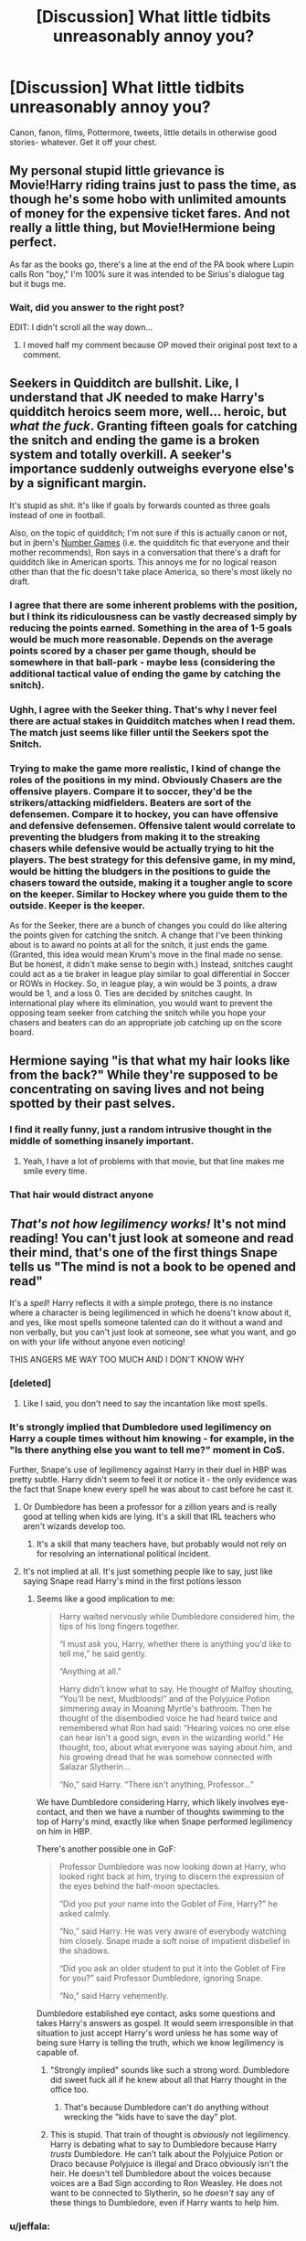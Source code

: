 #+TITLE: [Discussion] What little tidbits unreasonably annoy you?

* [Discussion] What little tidbits unreasonably annoy you?
:PROPERTIES:
:Author: troutbadger
:Score: 16
:DateUnix: 1461008581.0
:DateShort: 2016-Apr-19
:FlairText: Discussion
:END:
Canon, fanon, films, Pottermore, tweets, little details in otherwise good stories- whatever. Get it off your chest.


** My personal stupid little grievance is Movie!Harry riding trains just to pass the time, as though he's some hobo with unlimited amounts of money for the expensive ticket fares. And not really a little thing, but Movie!Hermione being perfect.

As far as the books go, there's a line at the end of the PA book where Lupin calls Ron "boy," I'm 100% sure it was intended to be Sirius's dialogue tag but it bugs me.
:PROPERTIES:
:Author: OwlPostAgain
:Score: 22
:DateUnix: 1461009667.0
:DateShort: 2016-Apr-19
:END:

*** Wait, did you answer to the right post?

EDIT: I didn't scroll all the way down...
:PROPERTIES:
:Author: Hpfm2
:Score: 2
:DateUnix: 1461013643.0
:DateShort: 2016-Apr-19
:END:

**** I moved half my comment because OP moved their original post text to a comment.
:PROPERTIES:
:Author: OwlPostAgain
:Score: 1
:DateUnix: 1461014163.0
:DateShort: 2016-Apr-19
:END:


** Seekers in Quidditch are bullshit. Like, I understand that JK needed to make Harry's quidditch heroics seem more, well... heroic, but /what the fuck/. Granting fifteen goals for catching the snitch and ending the game is a broken system and totally overkill. A seeker's importance suddenly outweighs everyone else's by a significant margin.

It's stupid as shit. It's like if goals by forwards counted as three goals instead of one in football.

Also, on the topic of quidditch; I'm not sure if this is actually canon or not, but in jbern's [[https://www.fanfiction.net/s/5987922/1/Number-Games][Number Games]] (i.e. the quidditch fic that everyone and their mother recommends), Ron says in a conversation that there's a draft for quidditch like in American sports. This annoys me for no logical reason other than that the fic doesn't take place America, so there's most likely no draft.
:PROPERTIES:
:Author: Zeitgeist84
:Score: 16
:DateUnix: 1461034001.0
:DateShort: 2016-Apr-19
:END:

*** I agree that there are some inherent problems with the position, but I think its ridiculousness can be vastly decreased simply by reducing the points earned. Something in the area of 1-5 goals would be much more reasonable. Depends on the average points scored by a chaser per game though, should be somewhere in that ball-park - maybe less (considering the additional tactical value of ending the game by catching the snitch).
:PROPERTIES:
:Author: Deathcrow
:Score: 3
:DateUnix: 1461061934.0
:DateShort: 2016-Apr-19
:END:


*** Ughh, I agree with the Seeker thing. That's why I never feel there are actual stakes in Quidditch matches when I read them. The match just seems like filler until the Seekers spot the Snitch.
:PROPERTIES:
:Author: phantomkat
:Score: 2
:DateUnix: 1461041096.0
:DateShort: 2016-Apr-19
:END:


*** Trying to make the game more realistic, I kind of change the roles of the positions in my mind. Obviously Chasers are the offensive players. Compare it to soccer, they'd be the strikers/attacking midfielders. Beaters are sort of the defensemen. Compare it to hockey, you can have offensive and defensive defensemen. Offensive talent would correlate to preventing the bludgers from making it to the streaking chasers while defensive would be actually trying to hit the players. The best strategy for this defensive game, in my mind, would be hitting the bludgers in the positions to guide the chasers toward the outside, making it a tougher angle to score on the keeper. Similar to Hockey where you guide them to the outside. Keeper is the keeper.

As for the Seeker, there are a bunch of changes you could do like altering the points given for catching the snitch. A change that I've been thinking about is to award no points at all for the snitch, it just ends the game. (Granted, this idea would mean Krum's move in the final made no sense. But be honest, it didn't make sense to begin with.) Instead, snitches caught could act as a tie braker in league play similar to goal differential in Soccer or ROWs in Hockey. So, in league play, a win would be 3 points, a draw would be 1, and a loss 0. Ties are decided by snitches caught. In international play where its elimination, you would want to prevent the opposing team seeker from catching the snitch while you hope your chasers and beaters can do an appropriate job catching up on the score board.
:PROPERTIES:
:Author: BlueApple10
:Score: 1
:DateUnix: 1461114322.0
:DateShort: 2016-Apr-20
:END:


** Hermione saying "is that what my hair looks like from the back?" While they're supposed to be concentrating on saving lives and not being spotted by their past selves.
:PROPERTIES:
:Author: FloreatCastellum
:Score: 16
:DateUnix: 1461010090.0
:DateShort: 2016-Apr-19
:END:

*** I find it really funny, just a random intrusive thought in the middle of something insanely important.
:PROPERTIES:
:Author: DZCreeper
:Score: 30
:DateUnix: 1461020813.0
:DateShort: 2016-Apr-19
:END:

**** Yeah, I have a lot of problems with that movie, but that line makes me smile every time.
:PROPERTIES:
:Author: NaughtyGaymer
:Score: 8
:DateUnix: 1461027238.0
:DateShort: 2016-Apr-19
:END:


*** That hair would distract anyone
:PROPERTIES:
:Author: Hpfm2
:Score: 4
:DateUnix: 1461027019.0
:DateShort: 2016-Apr-19
:END:


** /That's not how legilimency works!/ It's not mind reading! You can't just look at someone and read their mind, that's one of the first things Snape tells us "The mind is not a book to be opened and read"

It's a /spell/! Harry reflects it with a simple protego, there is no instance where a character is being legilimenced in which he doens't know about it, and yes, like most spells someone talented can do it without a wand and non verbally, but you can't just look at someone, see what you want, and go on with your life without anyone even noticing!

THIS ANGERS ME WAY TOO MUCH AND I DON'T KNOW WHY
:PROPERTIES:
:Author: Hpfm2
:Score: 21
:DateUnix: 1461013993.0
:DateShort: 2016-Apr-19
:END:

*** [deleted]
:PROPERTIES:
:Score: 9
:DateUnix: 1461043261.0
:DateShort: 2016-Apr-19
:END:

**** Like I said, you don't need to say the incantation like most spells.
:PROPERTIES:
:Author: Hpfm2
:Score: 2
:DateUnix: 1461061718.0
:DateShort: 2016-Apr-19
:END:


*** It's strongly implied that Dumbledore used legilimency on Harry a couple times without him knowing - for example, in the "Is there anything else you want to tell me?" moment in CoS.

Further, Snape's use of legilimency against Harry in their duel in HBP was pretty subtle. Harry didn't seem to feel it or notice it - the only evidence was the fact that Snape knew every spell he was about to cast before he cast it.
:PROPERTIES:
:Author: Taure
:Score: 9
:DateUnix: 1461052452.0
:DateShort: 2016-Apr-19
:END:

**** Or Dumbledore has been a professor for a zillion years and is really good at telling when kids are lying. It's a skill that IRL teachers who aren't wizards develop too.
:PROPERTIES:
:Author: Lady_Disdain2014
:Score: 5
:DateUnix: 1461076341.0
:DateShort: 2016-Apr-19
:END:

***** It's a skill that many teachers have, but probably would not rely on for resolving an international political incident.
:PROPERTIES:
:Author: Taure
:Score: 5
:DateUnix: 1461077724.0
:DateShort: 2016-Apr-19
:END:


**** It's not implied at all. It's just something people like to say, just like saying Snape read Harry's mind in the first potions lesson
:PROPERTIES:
:Author: Hpfm2
:Score: 3
:DateUnix: 1461061664.0
:DateShort: 2016-Apr-19
:END:

***** Seems like a good implication to me:

#+begin_quote
  Harry waited nervously while Dumbledore considered him, the tips of his long fingers together.

  “I must ask you, Harry, whether there is anything you'd like to tell me,” he said gently.

  “Anything at all.”

  Harry didn't know what to say. He thought of Malfoy shouting, “You'll be next, Mudbloods!” and of the Polyjuice Potion simmering away in Moaning Myrtle's bathroom. Then he thought of the disembodied voice he had heard twice and remembered what Ron had said: “Hearing voices no one else can hear isn't a good sign, even in the wizarding world.” He thought, too, about what everyone was saying about him, and his growing dread that he was somehow connected with Salazar Slytherin...

  “No,” said Harry. “There isn't anything, Professor...”
#+end_quote

We have Dumbledore considering Harry, which likely involves eye-contact, and then we have a number of thoughts swimming to the top of Harry's mind, exactly like when Snape performed legilimency on him in HBP.

There's another possible one in GoF:

#+begin_quote
  Professor Dumbledore was now looking down at Harry, who looked right back at him, trying to discern the expression of the eyes behind the half-moon spectacles.

  “Did you put your name into the Goblet of Fire, Harry?” he asked calmly.

  “No,” said Harry. He was very aware of everybody watching him closely. Snape made a soft noise of impatient disbelief in the shadows.

  “Did you ask an older student to put it into the Goblet of Fire for you?” said Professor Dumbledore, ignoring Snape.

  “No,” said Harry vehemently.
#+end_quote

Dumbledore established eye contact, asks some questions and takes Harry's answers as gospel. It would seem irresponsible in that situation to just accept Harry's word unless he has some way of being sure Harry is telling the truth, which we know legilimency is capable of.
:PROPERTIES:
:Author: Taure
:Score: 9
:DateUnix: 1461062189.0
:DateShort: 2016-Apr-19
:END:

****** "Strongly implied" sounds like such a strong word. Dumbledore did sweet fuck all if he knew about all that Harry thought in the office too.
:PROPERTIES:
:Author: Hpfm2
:Score: 7
:DateUnix: 1461062708.0
:DateShort: 2016-Apr-19
:END:

******* That's because Dumbledore can't do anything without wrecking the "kids have to save the day" plot.
:PROPERTIES:
:Author: Starfox5
:Score: 4
:DateUnix: 1461080802.0
:DateShort: 2016-Apr-19
:END:


****** This is stupid. That train of thought is /obviously/ not legilimency. Harry is debating what to say to Dumbledore because Harry /trusts/ Dumbledore. He can't talk about the Polyjuice Potion or Draco because Polyjuice is illegal and Draco obviously isn't the heir. He doesn't tell Dumbledore about the voices because voices are a Bad Sign according to Ron Weasley. He does not want to be connected to Slytherin, so he /doesn't/ say any of these things to Dumbledore, even if Harry wants to help him.
:PROPERTIES:
:Author: Tandemmirror
:Score: 4
:DateUnix: 1461267207.0
:DateShort: 2016-Apr-22
:END:


*** u/jeffala:
#+begin_quote
  "The mind is not a book to be opened and read"
#+end_quote

I always interpreted this to mean, "you don't get to choose what memory (page) you get when you cast the spell (open the book)".
:PROPERTIES:
:Author: jeffala
:Score: 5
:DateUnix: 1461085306.0
:DateShort: 2016-Apr-19
:END:


*** Yes I hate over powered legilemency. The books literally say its not mind reading, every other fic has it as mind reading.
:PROPERTIES:
:Author: howtopleaseme
:Score: 5
:DateUnix: 1461026568.0
:DateShort: 2016-Apr-19
:END:

**** Probably because the book says it's not mind reading but then goes on to have characters use it as mind reading i.e. Snape using it to know what spells Harry was about to use in HBP.

I've always read Snape's "it's not mind reading" quote as being about the complexity of the spell and the mind, deriding Harry for thinking it was simple, but not about legilimency's capabilities. Legilimency isn't mind-reading /in mechanism/ but it does allow you to effectively read minds.
:PROPERTIES:
:Author: Taure
:Score: 14
:DateUnix: 1461052571.0
:DateShort: 2016-Apr-19
:END:


*** I appreciate you bringing this up. I haven't read OTP in years and I forgot this part. Since my story will include a lesson In this magic, it is good to be reminded of this 🙂
:PROPERTIES:
:Author: 12th_companion
:Score: 1
:DateUnix: 1461055234.0
:DateShort: 2016-Apr-19
:END:


** All of Pottermore can just fuck right off.
:PROPERTIES:
:Author: Karinta
:Score: 16
:DateUnix: 1461027694.0
:DateShort: 2016-Apr-19
:END:

*** I'm going to be honest, I read Pottermore and it's all interesting...but it gets annoying to have little pieces of information added as an afterthought like that. Not to mention how cheaply its done. The most recent stuff about the other Wizarding schools and specifically more about the history behind Wizarding America were these little three paragraph blog posts. Which is fine, it's just that you'd think there would have had a little more with all of the hype she created over it. It also took about two seconds for people to find plot-holes or to realize that the other magic schools were basically named "Magic Place" in another language.
:PROPERTIES:
:Author: bubblegumpandabear
:Score: 7
:DateUnix: 1461078727.0
:DateShort: 2016-Apr-19
:END:

**** u/Karinta:
#+begin_quote
  little pieces of information added as an afterthought like that
#+end_quote

Agreed.
:PROPERTIES:
:Author: Karinta
:Score: 2
:DateUnix: 1461080029.0
:DateShort: 2016-Apr-19
:END:


** [deleted]
:PROPERTIES:
:Score: 7
:DateUnix: 1461043431.0
:DateShort: 2016-Apr-19
:END:

*** Wait, I thought the 1st was always Sunday and classes started the next day on Monday? It's been a while since I read the actual books.

But I agree she's awful with numbers and dates.
:PROPERTIES:
:Author: t1mepiece
:Score: 2
:DateUnix: 1461089970.0
:DateShort: 2016-Apr-19
:END:


*** I just like to pretend these don't exist.
:PROPERTIES:
:Author: midasgoldentouch
:Score: 1
:DateUnix: 1461079373.0
:DateShort: 2016-Apr-19
:END:


** In the movies, all the pictures we see of Harry's parents, they look the same age as Sirius and Remus currently - but they died in their early twenties. That picture of Neville's parents too. They all look like middle-aged parents of teenagers, but that's not what they were when the pictures were taken.
:PROPERTIES:
:Author: t1mepiece
:Score: 7
:DateUnix: 1461065288.0
:DateShort: 2016-Apr-19
:END:

*** War ages you man. Jk, they probably should have looked younger, but premature aging is a good excuse.
:PROPERTIES:
:Author: midasgoldentouch
:Score: 1
:DateUnix: 1461079446.0
:DateShort: 2016-Apr-19
:END:


** "Always".

I hate Snape and hate that he gets redeemed for this. I always hate that people somehow reduce James' love for Lily. The guy married her, started a family with her and died to buy her and Harry time to escape. Just because he didn't (and frankly couldn't because he was dead) devote the next 17 years to protecting Harry and spying on Voldemort doesn't mean he loved Lily any less. He and Lily were a matching set of patronus, as in literal soul mates. Snape's patronus was an imitation of Lily.
:PROPERTIES:
:Author: chatterchick
:Score: 5
:DateUnix: 1461081753.0
:DateShort: 2016-Apr-19
:END:


** That interview with JK Rowling about Harry in some ways being a better match for Hermione than Ron. And the way the community reacted to it.
:PROPERTIES:
:Author: BigFatNo
:Score: 10
:DateUnix: 1461024033.0
:DateShort: 2016-Apr-19
:END:

*** I 'ship' Harry/Hermione but the community as a whole reacted a bit too intensely to that news. You can still ship R/Hr, that is the whole point of fanfic, write and read whatever you damn well want.
:PROPERTIES:
:Author: DZCreeper
:Score: 12
:DateUnix: 1461027530.0
:DateShort: 2016-Apr-19
:END:


*** Pretty reasonable to be annoyed with that, the community's reaction was ridiculous: H/Hr shippers were more smug than your average Brixton vinyl record shop; R/Hr fans out in droves bitterly complaining that JK had somehow murdered their childhood, in a way reminiscent of an old man yelling at a sidewalk.

The best part was that both sides were wrong. R/Hr has fundamental issues that makes it unrealistic wish-fulfillment, but H/Hr is really not that much better, if even better at all.
:PROPERTIES:
:Author: Zeitgeist84
:Score: 12
:DateUnix: 1461031975.0
:DateShort: 2016-Apr-19
:END:

**** If you think R/Hr is wish-fullfillment you know literally nothing about romance. James/Lily turned out fine, and so did tons of similar real-life couples.
:PROPERTIES:
:Author: raddaya
:Score: 1
:DateUnix: 1461077374.0
:DateShort: 2016-Apr-19
:END:

***** I guess you think he's attacking the whole "ambitious woman - somewhat slacker man" angle? I mean, plenty of those marriages still fail. As do "opposites attract" marriages. As do "two different backgrounds" marriages. As do high school sweethearts or early marriages. It's still pretty dependent on the couple itself.
:PROPERTIES:
:Author: midasgoldentouch
:Score: 3
:DateUnix: 1461079351.0
:DateShort: 2016-Apr-19
:END:

****** I'm sure many such marriages fail and many succeed, but as I said: thinking R/Hr is wish-fulfillment is proof of knowing nothing about romance.
:PROPERTIES:
:Author: raddaya
:Score: 1
:DateUnix: 1461084413.0
:DateShort: 2016-Apr-19
:END:

******* And your basis for this is?
:PROPERTIES:
:Author: midasgoldentouch
:Score: 2
:DateUnix: 1461090401.0
:DateShort: 2016-Apr-19
:END:

******** That similar marriages are pretty ridiculously common? Like...Molly/Arthur itself is a pretty close example, just that Molly is fine being a housewife where Hermione wouldn't be. James/Lily is another example. Just because they're opposites in certain respects doesn't mean at all that a relationship wouldn't work out. And considering that they're teenagers going through unholy amounts of stress, Ron and Hermione have a perfectly functional relationship.
:PROPERTIES:
:Author: raddaya
:Score: 1
:DateUnix: 1461090727.0
:DateShort: 2016-Apr-19
:END:

********* Dude, I'm still not even sure what it is you're arguing. You've been saying that those types of marriages work, but you haven't really explained what "those types" is. That's what I'm trying to figure out - what exactly is it that people are arguing about. Me tossing out those examples earlier was an attempt to figure that out.
:PROPERTIES:
:Author: midasgoldentouch
:Score: 2
:DateUnix: 1461097864.0
:DateShort: 2016-Apr-20
:END:

********** Marriages where people are seemingly very different. One's a little lazy and not intellectual, the other is hardworking and studious, etc. Again, can you really not spot the parallels between Ron/Hermione and Molly/Arthur?
:PROPERTIES:
:Author: raddaya
:Score: 1
:DateUnix: 1461127515.0
:DateShort: 2016-Apr-20
:END:

*********** Well, no, because every marriage is between people who are seemingly different. You don't marry someone that is 99% like you. Like, this whole idea of them being polar opposites is something a child would think. I expect adults, or at least people old enough to get on Reddit, would appreciate that people are a bit more nuanced than that. So why waste your time arguing that marriages between polar opposites can work when that's not even the case here?
:PROPERTIES:
:Author: midasgoldentouch
:Score: 2
:DateUnix: 1461129037.0
:DateShort: 2016-Apr-20
:END:

************ Clearly they're not polar opposites, that would be Dramione(ugh). The entire /point/ is that while they /are/ different, they're similar enough to have a completely fine relationship. And examples of relationships which are /a lot/ like R/Hr is James/Lily and Molly/Arthur; but for instance it's difficult to compare those relationships to a Harry/Ginny or a theoretical Neville/Luna relationship. That's why I brought up similar relationships in the first place.
:PROPERTIES:
:Author: raddaya
:Score: 1
:DateUnix: 1461129970.0
:DateShort: 2016-Apr-20
:END:

************* I'd argue that even Draco and Hermione aren't necessarily complete opposites. I'm still not sure how Molly and Arthur are an example of seemingly polar opposites though.
:PROPERTIES:
:Author: midasgoldentouch
:Score: 2
:DateUnix: 1461163364.0
:DateShort: 2016-Apr-20
:END:


***** lmao, I'm repeating what JKR said. [[http://i.imgur.com/91sn32Q.jpg][No need to get all offended over a couple of fictional characters' love lives.]]

Edit: Seems I've touched a nerve.
:PROPERTIES:
:Author: Zeitgeist84
:Score: 3
:DateUnix: 1461080606.0
:DateShort: 2016-Apr-19
:END:

****** No, you're not repeating what JKR said. If you can find me the quote where she says that R/Hr is "unrealistic wish-fulfillment", I'd be happy to be proved wrong. As far as I know, the interview ended like this:

JKR: They'll (Ron and Hermione) probably be fine. He needs to work on his self-esteem issues, and she needs to work on being a little less critical. [...] Ron's used to playing second fiddle. I think that's a comfortable role for him, but at a certain point he has to be his own man, doesn't he?

EW: Yes, and until he does it is unresolved. It is unfinished business. So maybe life presented this to him enough times until he had to make a choice and become the man that Hermione needs.

JKR: Just like her creator, she has a real weakness for a funny man. These uptight girls, they do like them funny. (Emma Watson then agrees with JKR.)

Secondly, if you're not here to get into hilariously overenthusiastic conversations about shippings...what the hell are you doing on this subreddit, mate?!?
:PROPERTIES:
:Author: raddaya
:Score: 2
:DateUnix: 1461084355.0
:DateShort: 2016-Apr-19
:END:

******* "[as] a young relationship. I think the attraction itself is plausible but the combative side of it ... I'm not sure you could have got over that in an adult relationship, there was too much *fundamental incompatibility*" - JKR, on R/Hr (emphasis mine).

"for reasons that have very little to do with literature and far more to do with me clinging to the plot as I first imagined it, Hermione ended up with Ron." - JKR, again on R/Hr.

Her saying they'll probably 'be fine' is an attempt to soften the blow, but JKR essentially says she torpedoed natural character evolution in favour of keeping the plot as she had imagined it (i.e. wish-fulfillment, as in fulfilling JKR's wish to keep the story as she'd originally conceived it). Plus, 'fundamental incompatibility' is a pretty damning accusation, wouldn't you say?

As for your second question, there's a lot more to fandom than shipping. At the end of the day, I couldn't care less who Harry, Ron, and Hermione end up with, so long as it makes sense from a narrative perspective. Even if it's Harry/Pansy, Hermione/Neville, and Ron/Fleur, if you can find a way to make those pairings make sense, then I'll read it. Look anywhere around this subreddit, and you'll see a whole plethora of conversations that have absolutely nothing to do with who shags who.
:PROPERTIES:
:Author: Zeitgeist84
:Score: 4
:DateUnix: 1461086072.0
:DateShort: 2016-Apr-19
:END:

******** Uh, that's the most ridiculous definition of "wish-fulfillment" I've ever heard. In fiction, it's used to describe characters built for the sheer purposes of fulfilling wishes. A good example is 90% of OCs/super-powerful-Harries/etc. If you want to use it that way, okay, but know that you're pretty much misusing the definition. English isn't always purely literal.

Also, cute how the part you disagree with is an attempt to soften the blow. How convenient! In the entire interview it's pretty obvious that JKR's overall neutral, and if she really disagreed with the pairing she wouldn't have written stuff like the Quidditch World Cup with them still being a couple.

Also, as I said, being ridiculously overenthusiastic about shipping wars is part of the fun of such fandoms to me, so.

As a side note, if Cursed Child includes a R/Hr divorce or anything of the sort...well, I'll respect JKR's characters and what she wanted to build, but holy fuck am I going to disown that just like many people disown the epilogue.
:PROPERTIES:
:Author: raddaya
:Score: 2
:DateUnix: 1461086489.0
:DateShort: 2016-Apr-19
:END:

********* It's hardly a ridiculous definition of wish-fulfillment. Authorial wish-fulfillment is absolutely a thing, and if you don't believe me, why don't you take JKR's word for it? Here's the full quote:

"I wrote the Hermione/Ron relationship as a form of */wish fulfillment/*. That's how it was conceived, really. For reasons that have very little to do with literature and far more to do with me clinging to the plot as I first imagined it, Hermione ended up with Ron. I know, I'm sorry, I can hear the rage and fury it might cause some fans, but if I'm absolutely honest, distance has given me perspective on that. It was a choice I made for very personal reasons, not for reasons of credibility."

But, I'm sorry, I'm using the term wrong, aren't I?

And, it's absolutely an attempt to soften the blow. You can't say people are fundamentally incompatible and probably wouldn't have lasted in an adult relationship in one sentence and then say they'll be fine in the next. That part of the interview is completely at odds with everything she says beforehand.

You have the prerogative to like what you like and disown what you want to disown, I couldn't care less, but if you can't see how R/Hr is "unrealistic wish-fulfillment" after Jo practically said it herself, then I don't know what else to say.

As a side-note: I wasn't the one who downvoted you.

Edit: And suddenly, no response, when you were incredibly talkative beforehand. Funny, that.
:PROPERTIES:
:Author: Zeitgeist84
:Score: 8
:DateUnix: 1461088467.0
:DateShort: 2016-Apr-19
:END:


*** I don't care about the interview itself. I guess in some ways Harry would be a better match for Hermione. In SOME ways they would be more compatible. My problem is how the H/Hr shippers reacted to it. Notice JK didn't say that Hermione was a better match for Harry, just that Harry might have been a better choice than Ron for her. But the whole community flips out and we have hundreds of posts and articles spouting "proof" that Harry and Hermione should have been together and "proof" that JK said she made a mistake. All the shippers are going on and on about how they were right and how their bashing of Ginny was justified. "We were right, Ginny MUST have love potioned Harry in HBP." I read all this and wanted to rip my hair out. Did any of them read the actual original interview!?!?
:PROPERTIES:
:Author: Emerald-Guardian
:Score: 5
:DateUnix: 1461036655.0
:DateShort: 2016-Apr-19
:END:


** How do beaters work? Or chasers for that matter? Usually with that type of hitting or throwing motion you want to lead with your hips, then arm. How does that work on a broom? How can you sit or even stand on a broom and still have the range of motion necessary?
:PROPERTIES:
:Author: midasgoldentouch
:Score: 5
:DateUnix: 1461032802.0
:DateShort: 2016-Apr-19
:END:

*** I mean you can still move around on the broomstick, right? Especially since you have charms to make the seat more comfortable/secure. Could you tilt forward or sideways as needed?

I can throw a ball overhand without using my hips, but you're right beating is hard to imagine. But I can throw overhand without using my hips.
:PROPERTIES:
:Author: OwlPostAgain
:Score: 3
:DateUnix: 1461035719.0
:DateShort: 2016-Apr-19
:END:

**** It's possible, sure, but it just feels...weak. That's probably the best way to describe it. Like, sitting in a chair now and trying to mimic the movements and imagining hitting an iron ball and it just feels weak, like there wouldn't be any real power behind it. I agree, throwing seems doable but hitting gives me pause.
:PROPERTIES:
:Author: midasgoldentouch
:Score: 2
:DateUnix: 1461037097.0
:DateShort: 2016-Apr-19
:END:

***** No you're right. Beating seems sketchy. I played water polo and to be fair chasing/keeping seems somewhat similar but beating is sketchy.
:PROPERTIES:
:Author: OwlPostAgain
:Score: 3
:DateUnix: 1461037148.0
:DateShort: 2016-Apr-19
:END:


*** Eh, I imagine the beaters jobs aren't so much to hit with power, but to deflect in general directions. The bludger itself automatically tracks players its near, so as long as they can get it somewhat on course it'll do the rest.

I'd think the chasing game would be very up close and personal. Throws wouldn't be more than 10-15 yards, because throwing a ball at high speeds while moving in a three directional space would be really hard.

Also, for all we know the balls have some sort of charms to aid in this. If the bludger is already charmed to fly and chase down opponents, how hard would it be to make it easier to redirect?
:PROPERTIES:
:Author: Sikkly290
:Score: 3
:DateUnix: 1461052991.0
:DateShort: 2016-Apr-19
:END:

**** True.
:PROPERTIES:
:Author: midasgoldentouch
:Score: 1
:DateUnix: 1461079460.0
:DateShort: 2016-Apr-19
:END:


*** I could be mistaken, since I haven't read Quidditch through the ages in a long time, but I believe there's a spell that gives brooms the equivalent of stirrups/footrests for riders to place their feet into? That would give them a lot more stability with which to move around and react, the same way it does on a horse for polo/archery/etc.
:PROPERTIES:
:Author: Count_Veger
:Score: 2
:DateUnix: 1461088700.0
:DateShort: 2016-Apr-19
:END:

**** Ah, that would make a big difference.
:PROPERTIES:
:Author: midasgoldentouch
:Score: 1
:DateUnix: 1461092619.0
:DateShort: 2016-Apr-19
:END:


** Decided I should put mine in a comment-

I'm Malfoy, Draco Malfoy. Rons coughs, covering a laugh.

Ron thinks the name is funny. WHY? Besides the muggle reference of pompously introducing yourself like James Bond it makes no sense to me.

He is a wizard, why is that name funny to him?

1) Malfoy means "bad faith", which wouldn't be my first choice. But Weasley is derived from "weasel" which is a byname for "A deceitful or treacherous person". Wouldn't be my second choice either.

2) First (and last) names he would know even if isolated: - Xenophilius Lovegood - Luna Lovegood - (probably) Pandora Lovegood - Galvin Gudgeon (Chudley Cannons seeker) - Ragmar Dorkins (Chudley Cannons manager) - Sirius Black (named after a constellation) - a great many Chocolate Frog Cards - a great many other quidditch players - probably at least a couple of his brothers school friends

Family/Relations: - Septimus Weasley (grandfather) - Cedrella Black (grandmother) - Ignatius Prewett (great uncle, and Percy's middle name) - Lucretia Prewett (great aunt, Black name with celestial connection- asteroid) - Billius (uncle, and Rons own middle name) And who knows that else (besides Mafalda, Muriel, Tessie).

I won't go into all the meanings of names but I don't find Draco to be of any note. It's a constellation and it's latin for Dragon both of which are pertinent for their world.

It just disconnects me when I read it because it definitely isn't Ron being mean, but I don't see any reason for him as a pureblood wizard to find humour at the name.
:PROPERTIES:
:Author: troutbadger
:Score: 7
:DateUnix: 1461008760.0
:DateShort: 2016-Apr-19
:END:

*** Out of Ron's siblings, the only one with an unusual name is Ginevra, and it probably seems normal to him because he grew up with the name and Ginny goes by Ginny. Ron's parents have normal names as well. If you look at [[https://www.pottermore.com/writing-by-jk-rowling/the-original-forty][Harry's original class,]] there are about 5 first names (not including the Patil twins) that aren't relatively common British names (Lavender, Millicent, Pansy, Hermione, Blaise). And you'll notice that only one of those is a boy's name. All of the other boys in the class are named things like Stephen, Vincent, Gregory, Trevor, Kevin, Anthony, Theodore, Michael, and Ernie.

On top of that, most of the names you listed (Septimus, Cedrella, etc.) are actual names, though they're old-fashioned and unusual. Draco isn't generally a proper name. So it's unusual to begin with, and seems even more unusual because it's an 11-year-old's name.

Just because he doesn't recognize the James Bond reference doesn't mean that Malfoy doesn't come off as a little ridiculous. He bursts into their compartment with his two silent bodyguards and goes into his pompous routine.

Ron certainly knew the surname, and the snigger was probably a defense mechanism as well. He wanted to tear Malfoy down before Malfoy tore him down first (which Malfoy does in the next breath).
:PROPERTIES:
:Author: OwlPostAgain
:Score: 14
:DateUnix: 1461014117.0
:DateShort: 2016-Apr-19
:END:

**** And it's not even an unusual name (for them) because it goes with the theme naming in his family, what with being a variant of “Guinevere”.

So yeah.
:PROPERTIES:
:Author: Kazeto
:Score: 7
:DateUnix: 1461017720.0
:DateShort: 2016-Apr-19
:END:


*** Maybe he laughs because Draco's behaving like a fool. I mean, he's eleven and he's putting on airs and behaving like a malformed adult.
:PROPERTIES:
:Author: jeffala
:Score: 2
:DateUnix: 1461085612.0
:DateShort: 2016-Apr-19
:END:


*** Maybe he had a big booger hanging out and Ron just happened to laugh at the same time Draco introduced himself?
:PROPERTIES:
:Score: 1
:DateUnix: 1461009751.0
:DateShort: 2016-Apr-19
:END:


** 'Mione. Fuck I hate that, her name's Hermione and nobody ever calls her that in the books.
:PROPERTIES:
:Author: Guizkane
:Score: 3
:DateUnix: 1461121372.0
:DateShort: 2016-Apr-20
:END:

*** Once. It happens once, when Ron's mouth is full of food, then, never again.
:PROPERTIES:
:Author: Tandemmirror
:Score: 1
:DateUnix: 1461267630.0
:DateShort: 2016-Apr-22
:END:


** Fanfic - when the author is mad that Dumbledore didn't tell Harry that he houses a horcrux, or about them in general, or any number of important things Harry needed to know by the seventh book. Even though first of all it's not actually clear when Dumbledore figured out the horcrux part. Fanon says he might have started to get suspicious after the chamber and had the suspicions confirmed after the graveyard, but even then it's just that Voldy made a horcrux, not that he had multiple and that Harry contained one. And second of all - you don't tell that to a fucking eleven year old. Maybe after the graveyard, but not when Harry's a first year.
:PROPERTIES:
:Author: midasgoldentouch
:Score: 2
:DateUnix: 1461080156.0
:DateShort: 2016-Apr-19
:END:

*** I'm pretty sure Dumbledore explicitly says he wasn't sure until he saw Slughorn's memory.
:PROPERTIES:
:Author: MugaSofer
:Score: 1
:DateUnix: 1461493414.0
:DateShort: 2016-Apr-24
:END:

**** Right, which is why it's annoying when authors have Harry upset that he wasn't in training from the age of 5 out something like that.
:PROPERTIES:
:Author: midasgoldentouch
:Score: 1
:DateUnix: 1461514640.0
:DateShort: 2016-Apr-24
:END:


** "Wards".

I don't care if it's used in every other fantasy franchise. It's not used in HP. In the books, "wards" were called "protective enchantments/charms", or simply "protections" and so on. "Wards" sounds like such a generic, dry, unimaginative word for that sort of thing. The terms used in the books gave a certain impression of /magic/. You got the feel that Hogwarts has some ancient, mystical protections deriving from it's grandeur. "Wards" on the other hand, sounds cheap, plastic, mass produced and technical.

Yes, it's easier to just write "wards", and it probably doesn't matter to most readers, but in my opinion, this is just an example of the way fanfiction can suck all the beauty and magic from HP, by making magic such a generic, common and mechanical thing. Language is a magic all by itself, folks.
:PROPERTIES:
:Author: Almavet
:Score: 4
:DateUnix: 1461083497.0
:DateShort: 2016-Apr-19
:END:


** Teen pregnancy in fanfiction (hell, pregnancy in fanfiction - period - but it's worse if it's teen pregnancy!)...I mean I don't know why ANY AUTHOR would find that cool or acceptable (and why abortion isn't at least offered as a possibility, particularly if the pregnant character is say Hermione, who I am pretty sure would not want to drop out of Hogwarts in order to take care of a baby and I'd love to know why any fanfiction writer thinks that someone like Hermione (or other intelligent female character!) would forget about contraception in the first place?)

Then there's stupidity like male pregnancy (damned, that's not how it works, magic or not!)

The numbers in HP - why would money be that illogical for example (it makes no freaking sense!)

Ron being a prefect (Hermione was/is a given, but Ron? The lazy complainer who'd rather play chess and do nothing than learn something or do homework?)...Harry would be a much better candidate as he's a leader (the DA showed that brilliantly - after he got over his stupid hesitation and took charge!), he only breaks the rules "for the greater good" (sorry, I hate that quote, but in this case the rules are less important than what Harry accomplishes by breaking them!) and he's not that bad academically (it never says that Dean, Neville, Ron and (damned what's the other guy in their dorm's name?) are better than Harry is in grades!)
:PROPERTIES:
:Author: Laxian
:Score: 3
:DateUnix: 1461058236.0
:DateShort: 2016-Apr-19
:END:

*** I think Dumbledore explained - and apologized - to Harry about not making him prefect. Something about him having enough on his plate that year.Ron was probably a better candidate over Dean, Seamus and Neville. I also think Dumbledore knew Ron was insecure and wanted to show some faith and trust in him. It's also why he gave Ron the lighter. He knew Ron would leave but would want to come back.
:PROPERTIES:
:Author: chatterchick
:Score: 3
:DateUnix: 1461083098.0
:DateShort: 2016-Apr-19
:END:


*** Ron's prefecture was clearly a political decision and with regards to pregnancy and options for dealing, that seems more telling about the authors' own lives and culture than anything else.
:PROPERTIES:
:Author: Krististrasza
:Score: 2
:DateUnix: 1461059595.0
:DateShort: 2016-Apr-19
:END:

**** Political how? His father is not that influential and I don't think you could "buy" Arthur by giving his son the prefect's position (he's had a few prefects in his family already...Percy for one!)
:PROPERTIES:
:Author: Laxian
:Score: 1
:DateUnix: 1461062432.0
:DateShort: 2016-Apr-19
:END:

***** Political regarding the big political white elephant that is Harry Potter at Hogwarts.
:PROPERTIES:
:Author: Krististrasza
:Score: 6
:DateUnix: 1461065191.0
:DateShort: 2016-Apr-19
:END:


** I don't recall what fic it was, but whenever someone went to clear their throat, the author wrote that they scraped their throat. I'm sure it's probably still correct, but it conjures some seriously painful mental images, and I had to stop reading. From what I remember it was fairly good otherwise. Only time something so petty has stopped me.
:PROPERTIES:
:Author: Warbandit
:Score: 1
:DateUnix: 1461081892.0
:DateShort: 2016-Apr-19
:END:


** The irrevocably broken Prefect/Head Boy system.

Guys, think about it, In Canon (and Fanon), prefects are chosen every time ANYONE reaches their fifth year, along with new head boys/head girls. By Harry Potter and the Half-Blood Prince, new Prefects should have been chosen.

But no, they weren't, Ron and Hermione are still prefects in Half-Blood Prince.
:PROPERTIES:
:Score: -2
:DateUnix: 1461035811.0
:DateShort: 2016-Apr-19
:END:

*** I think the system is setup so that there are 6 total prefects per house. One boy and girl each from 5th, 6th, and 7th years. We don't hear about the new prefects from the year below Harry's in the sixth book most likely because the only two 5th years we see at appreciable length are Luna and Ginny, who are not the most likely not to be good disciplinarians.
:PROPERTIES:
:Author: dudemanwhoa
:Score: 7
:DateUnix: 1461036591.0
:DateShort: 2016-Apr-19
:END:

**** RIIIIIGHT! - Neither is RON (he's not a great role model after all and he's not good academically either!)...come on Neville would be a better candidate (or even Dean and (damned forgot the name of the other guy in their dorm)) if you wanted to exclude Harry (who IMHO should have been the prefect because he's got a lot of the traits and only breaks the rules for a good cause (He's not into pranks for example and he's not bullying people or staying out after curfew just because he can and wants to etc.))
:PROPERTIES:
:Author: Laxian
:Score: -7
:DateUnix: 1461057948.0
:DateShort: 2016-Apr-19
:END:

***** If you're basing this partly on academics, Neville was worst than Ron. Ron got into NEWT potions and transfiguration and would have needed at least an exceeds expectations. Neville didn't. He only had an acceptable in transfiguration and McGonagall wouldn't take him. In the first four books he showed no leadership qualities. It was only after fifth year he started growing into himself with the help of the DA. I love Neville but he was a late bloomer.
:PROPERTIES:
:Author: chatterchick
:Score: 3
:DateUnix: 1461083423.0
:DateShort: 2016-Apr-19
:END:

****** But Neville also didn't have Hermione to revise or copy of off. Ron did. Neville had a lot of confidence issues as a student, and having strict professors like Snape and McGonagoll wouldn't have helped. We know he managed a OWL in charms and herbology, two subjects taught by what seemed more approachable teachers. So saying he's not as smart as Ron also isn't necessarily true.
:PROPERTIES:
:Score: -2
:DateUnix: 1461096208.0
:DateShort: 2016-Apr-20
:END:

******* I didnt say he's not as smart as Ron, I said in terms of being a prefect he didn't have the grades or the confidence to be prefect as of the beginning of OotP when the decision was made. Take the professors perspective on it. Ron has an award for services to school from second year (both he Harry had one from CoS) his grades are probably okay (they don't know if Hermione's been helping or not they just have the grades) and he's fairly sociable (not only friends with Harry and Hermione, but he hung out with Seamus and Dean whenever he was at odds with Harry). He's a fair choice assuming Dean and Seamus are not good ones (we don't have enough to go on for them).

I said Neville was a late bloomer. He came into himself during OotP, but that was too late as far a prefectship was concerned. As of the end of GoF he was still a bit of a joke. And having confidence issues was not a point in his favour in terms of a leadership position where he has to approach students who are misbehaving and dock points or hand out detentions. Also Hermione did help Neville... she hissed instructions at him in potions. For all we know we might have helped him revise too.

EDIT: As for OWLs I still stand by that. Ron may have had Hermione's help for studying but he still took them on his own. So when he puts the effort and studies he does well.
:PROPERTIES:
:Author: chatterchick
:Score: 3
:DateUnix: 1461098370.0
:DateShort: 2016-Apr-20
:END:

******** I get that, but you also have to take into account extenuating circumstances. Neville was raised by a strict grandmother who wanted him to be just like his father, Ron had a supportive family, and slacked off, neither had the ideal chance at being a brilliant student, but I believe if Harry and Neville had been raised by there parents they would have probably been in the top 5 of their year. Granted we have no proof of that. But with James being brilliant at transfiguration, and Lily being the top student of her year, Harry would have turned out to be quite a bit smarter and less of a slacker. As for Neville, his parents were both aurors which is no easy feat according to the books, so he too would have been quite smart. But based on what we know Ron got 6(or 7 been a while since I read the books.) we can assume Neville probably had about the same as they're both somewhat smart. So I think how they were raised and their attitudes played a big part in how why they got the grades they did. I feel Ron would have been the same were as Neville and Harry would have been smarter if they had their parents. But we'll never know!
:PROPERTIES:
:Score: -1
:DateUnix: 1461102281.0
:DateShort: 2016-Apr-20
:END:

********* I'm not talking about intelligence or "potential" though. I'm talking about cold hard facts of why Ron was chosen over Neville at that point in time for being the male prefect. I'm talking about what Minerva and Albus would have looked at when deciding who was the male prefect based on the material THEY had available to them. Not what we as readers know. There's a difference. If you did poorly in school, always forgot your password to the common room, had your family mail permission slips to your Head of House because they knew you'd loose them, do you think your teachers would have given you leadership positions from an objective point of view? Mine sure wouldn't. It doesn't matter what extenuating circumstances were. Neville did not show he was a good choice /at that point in time/.

We don't know who Neville would have been if he was raised by Alice and Frank. We know who he was with the life he was given. All the potential in the world doesn't matter if you don't live up to it in the moment. Do you really think Minerva McGonagall and Albus Dumbledore, when choosing prefects, thought "oh, in another life Neville could have been top student. He might have been Head Boy if Frank raised him. Let's make him the prefect". No. They looked at his performance and personality at that point in time and made a judgement call. Same as any teacher would do at a school. I was not talking about what if scenarios or if things had been different. I was talking about what happened. There is a major difference.
:PROPERTIES:
:Author: chatterchick
:Score: 2
:DateUnix: 1461104190.0
:DateShort: 2016-Apr-20
:END:

********** No I get what your saying, but also Harry should have been in consideration, as well as Dean and Seamus as for all we know they could have had plenty of other friends outside of Gryffindor, and why would Ron be superior to to any of them? Harry had every thing Ron did, above average grades, a school award, a few friends, we know he was at least friendly with Dean and Seamus. But more importantly Harry had leadership. Quidditch captain, he got Ron to believe in himself. In the DA he led a group of students to learn magic, including students older then him. He led a group of students against a group of Death Eaters. Granted this happened throughout 5th and 6th year, but based on what they knew of Harry, saving Hermione from the troll, fighting a Basilisk, chasing off dozens of dementors, they should have realized "Shit, Harry might be a pretty good leader! He's brave but reckless, and magically powerful but untrained." Yes he broke rules but for the most part Ron was right there with him. And for all we know Neville may have been the 7th year prefect since Harry and Ron were gone, but then again the prefects may not have "existed" that year. So yes as readers we have a bit more insight then Dumbledore and McGonagoll, but there's no valid reason to pick Ron when any of the boys that year could have been the prefect and it probably wouldn't have affected the outcome of the story.
:PROPERTIES:
:Score: 1
:DateUnix: 1461105781.0
:DateShort: 2016-Apr-20
:END:

*********** Dumbledore explained to Harry why he didn't make him prefect though. He said he felt Harry would have enough on his plate that year. So Harry would have been the natural choice but Dumbledore purposely did not to give it to him. So that leaves the other four and for whatever reason Ron was given it. We have no evidence to say Dean and Seamus would have been a better or worse choice. They just didn't get it so we can assume that Ron was the better choice or had something they didn't.
:PROPERTIES:
:Author: chatterchick
:Score: 3
:DateUnix: 1461108127.0
:DateShort: 2016-Apr-20
:END:

************ But then why let McGonagoll give him Quidditch captain? Why not give that to Ron as well? Or Katie as she was a 7th year? Harry, Seamus or Dean all could have gotten prefect and it wouldn't have changed the story. Well maybe Harry getting it would have set off Ron's jealousy, and then he wouldn't have been on the Quidditch team, but let's face it, 5th year anyone could have been named keeper and they may have done the same or better or worse then Ron. Ron getting the badge was simply JKR, giving him a bone. He shows no leadership or good habits outside of Quidditch. He would have been better off getting the Captaincy and Harry should have been named prefect. But canon is what JKR wrote and that's all. We can debate why X should have gotten Y or how Z would have been different if W happened. In the end nothing changes.
:PROPERTIES:
:Score: 0
:DateUnix: 1461109255.0
:DateShort: 2016-Apr-20
:END:


*** I'm pretty sure there are male and female 5th and 6th year prefects for evey house and then one overall headboy and one overall headgirl. There may also be male and female 7th year prefects for each house but I am not sure.
:PROPERTIES:
:Author: Emerald-Guardian
:Score: 6
:DateUnix: 1461036894.0
:DateShort: 2016-Apr-19
:END:


*** I think that's how it works though. You have the prefects for your house and class in fifth year, and they remain a prefect until graduation. Once you become a sixth year, your prefects don't go anywhere, they're still there, but new fifth year prefects are chosen from the new fifth year class. It's not like something you'd see in, for example, the US where students run for a class rep position each year.
:PROPERTIES:
:Author: midasgoldentouch
:Score: 6
:DateUnix: 1461041750.0
:DateShort: 2016-Apr-19
:END:

**** Yup, Just checked it against the HP Wiki, you were right, sorry.
:PROPERTIES:
:Score: 1
:DateUnix: 1461182707.0
:DateShort: 2016-Apr-21
:END:
